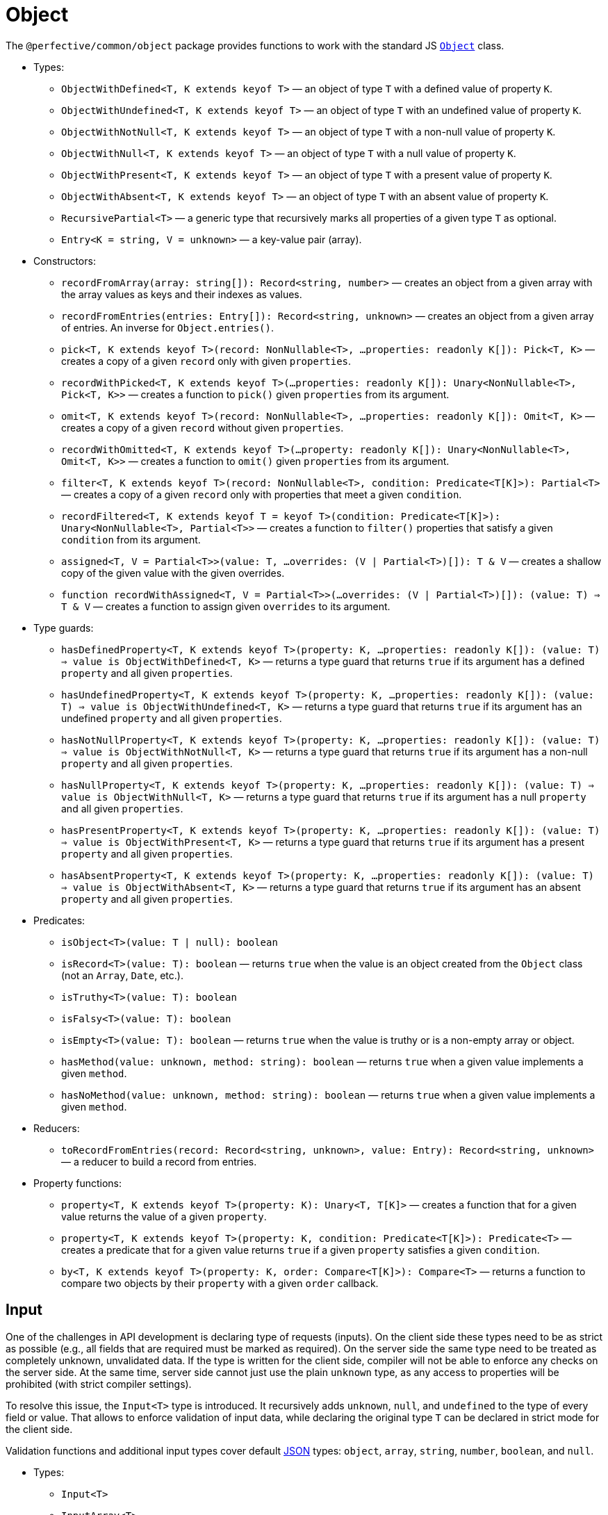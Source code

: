 = Object

The `@perfective/common/object` package provides functions to work with the standard JS
`link:https://developer.mozilla.org/en-US/docs/Web/JavaScript/Reference/Global_Objects/Object[Object]` class.

* Types:
** `ObjectWithDefined<T, K extends keyof T>`
— an object of type `T` with a defined value of property `K`.
** `ObjectWithUndefined<T, K extends keyof T>`
— an object of type `T` with an undefined value of property `K`.
** `ObjectWithNotNull<T, K extends keyof T>`
— an object of type `T` with a non-null value of property `K`.
** `ObjectWithNull<T, K extends keyof T>`
— an object of type `T` with a null value of property `K`.
** `ObjectWithPresent<T, K extends keyof T>`
— an object of type `T` with a present value of property `K`.
** `ObjectWithAbsent<T, K extends keyof T>`
— an object of type `T` with an absent value of property `K`.
** `RecursivePartial<T>`
— a generic type that recursively marks all properties of a given type `T` as optional.
** `Entry<K = string, V = unknown>`
— a key-value pair (array).
+
* Constructors:
** `recordFromArray(array: string[]): Record<string, number>`
— creates an object from a given array with the array values as keys and their indexes as values.
** `recordFromEntries(entries: Entry[]): Record<string, unknown>`
— creates an object from a given array of entries. An inverse for `Object.entries()`.
+
** `pick<T, K extends keyof T>(record: NonNullable<T>, ...properties: readonly K[]): Pick<T, K>`
— creates a copy of a given `record` only with given `properties`.
** `recordWithPicked<T, K extends keyof T>(...properties: readonly K[]): Unary<NonNullable<T>, Pick<T, K>>`
— creates a function to `pick()` given `properties` from its argument.
+
** `omit<T, K extends keyof T>(record: NonNullable<T>, ...properties: readonly K[]): Omit<T, K>`
— creates a copy of a given `record` without given `properties`.
** `recordWithOmitted<T, K extends keyof T>(...property: readonly K[]): Unary<NonNullable<T>, Omit<T, K>>`
— creates a function to `omit()` given `properties` from its argument.
+
** `filter<T, K extends keyof T>(record: NonNullable<T>, condition: Predicate<T[K]>): Partial<T>`
— creates a copy of a given `record` only with properties that meet a given `condition`.
** `recordFiltered<T, K extends keyof T = keyof T>(condition: Predicate<T[K]>): Unary<NonNullable<T>, Partial<T>>`
— creates a function to `filter()` properties that satisfy a given `condition` from its argument.
+
** `assigned<T, V = Partial<T>>(value: T, ...overrides: (V | Partial<T>)[]): T & V`
— creates a shallow copy of the given value with the given overrides.
** `function recordWithAssigned<T, V = Partial<T>>(...overrides: (V | Partial<T>)[]): (value: T) => T & V`
— creates a function to assign given `overrides` to its argument.
+
* Type guards:
** `hasDefinedProperty<T, K extends keyof T>(property: K, ...properties: readonly K[]): (value: T) => value is ObjectWithDefined<T, K>`
— returns a type guard that returns `true` if its argument has a defined `property` and all given `properties`.
** `hasUndefinedProperty<T, K extends keyof T>(property: K, ...properties: readonly K[]): (value: T) => value is ObjectWithUndefined<T, K>`
— returns a type guard that returns `true` if its argument has an undefined `property` and all given `properties`.
** `hasNotNullProperty<T, K extends keyof T>(property: K, ...properties: readonly K[]): (value: T) => value is ObjectWithNotNull<T, K>`
— returns a type guard that returns `true` if its argument has a non-null `property` and all given `properties`.
** `hasNullProperty<T, K extends keyof T>(property: K, ...properties: readonly K[]): (value: T) => value is ObjectWithNull<T, K>`
— returns a type guard that returns `true` if its argument has a null `property` and all given `properties`.
** `hasPresentProperty<T, K extends keyof T>(property: K, ...properties: readonly K[]): (value: T) => value is ObjectWithPresent<T, K>`
— returns a type guard that returns `true` if its argument has a present `property` and all given `properties`.
** `hasAbsentProperty<T, K extends keyof T>(property: K, ...properties: readonly K[]): (value: T) => value is ObjectWithAbsent<T, K>`
— returns a type guard that returns `true` if its argument has an absent `property` and all given `properties`.
+
* Predicates:
** `isObject<T>(value: T | null): boolean`
** `isRecord<T>(value: T): boolean`
— returns `true` when the value is an object created from the `Object` class (not an `Array`, `Date`, etc.).
** `isTruthy<T>(value: T): boolean`
** `isFalsy<T>(value: T): boolean`
** `isEmpty<T>(value: T): boolean`
— returns `true` when the value is truthy or is a non-empty array or object.
** `hasMethod(value: unknown, method: string): boolean`
— returns `true` when a given value implements a given `method`.
** `hasNoMethod(value: unknown, method: string): boolean`
— returns `true` when a given value implements a given `method`.
+
* Reducers:
** `toRecordFromEntries(record: Record<string, unknown>, value: Entry): Record<string, unknown>`
— a reducer to build a record from entries.
+
* Property functions:
** `property<T, K extends keyof T>(property: K): Unary<T, T[K]>`
— creates a function that for a given value returns the value of a given `property`.
** `property<T, K extends keyof T>(property: K, condition: Predicate<T[K]>): Predicate<T>`
— creates a predicate that for a given value returns `true` if a given `property` satisfies a given `condition`.
** `by<T, K extends keyof T>(property: K, order: Compare<T[K]>): Compare<T>`
— returns a function to compare two objects by their `property` with a given `order` callback.


== Input

One of the challenges in API development is declaring type of requests (inputs).
On the client side these types need to be as strict as possible
(e.g., all fields that are required must be marked as required).
On the server side the same type need to be treated as completely unknown, unvalidated data.
If the type is written for the client side, compiler will not be able to enforce any checks on the server side.
At the same time, server side cannot just use the plain `unknown` type,
as any access to properties will be prohibited (with strict compiler settings).

To resolve this issue, the `Input<T>` type is introduced.
It recursively adds `unknown`, `null`, and `undefined` to the type of every field or value.
That allows to enforce validation of input data,
while declaring the original type `T` can be declared in strict mode for the client side.

Validation functions and additional input types cover default https://www.json.org/json-en.html[JSON] types:
`object`, `array`, `string`, `number`, `boolean`, and `null`.

* Types:
** `Input<T>`
** `InputArray<T>`
** `InputObject<T>`
** `InputPrimitive<T>`
+
* Unit function:
** `input<T>(input: unknown): Input<T>`
— type cast to `Input<T>`.
+
* Basic validation functions:
** `stringInput(input: Input<string>): string | undefined`
** `numberInput(input: Input<number>): number | undefined`
** `booleanInput(input: Input<boolean>): boolean | undefined`
** `arrayInput<T>(input: Input<T[]>): Input<T>[] | undefined`
— checks that the `input` is an array and returns it as an array of _unvalidated_ elements.
** `objectInput<T>(input: Input<T>): InputObject<T> | undefined`
— checks that the `input` is a non-null, non-array object, and returns it as an object with _unvalidated_ properties.
** `nullInput(input: Input<null>): null | undefined`.

.Use `Maybe` chain to validate inputs
[source,typescript]
----
import { panic } from '@perfective/common/error';
import { maybe } from '@perfective/common/maybe';
import { isNatural, Natural } from '@perfective/common/number';
import { Input, InputObject, numberInput, objectInput } from '@perfective/common/object';

interface ExampleParams {
    id: number;
}

interface Example {
    params: ExampleParams;
}

function userId(request: Input<Example>): Natural {
    return maybe(request) // <.>
        .to<InputObject<Example>>(objectInput) // <.>
        .pick('params')
        .to<InputObject<ExampleParams>>(objectInput)
        .pick('id')
        .to(numberInput) // <.>
        .otherwise(panic('User ID is not defined'))
        .that(isNatural) // <.>
        .or(panic('User ID is invalid'));
}
----
<1> `request` may be `undefined`.
<2> At the moment type transformations are not inferred correctly,
so explicit type need to provided for `objectInput`.
<3> Last validation of the input structure.
<4> Final validation of the input, specific for the function.

[NOTE]
====
A custom validation monad may be added later to allow "collecting" all validation errors and warnings.
====


== Enum

* Types:
** `Enum<T extends number | string>`
— An `Object` with string keys and string or number values
as generated by the TypeScript for an `enum` definition.
** `Member<T extends number | string>` — key of an `enum`.
— Defines a type of the keys of an `Enum`.
+
* Functions:
** `members<T extends number | string, E extends Enum<T>>(value: E): Member<T>[]`
— returns a list of an `enum` keys.
